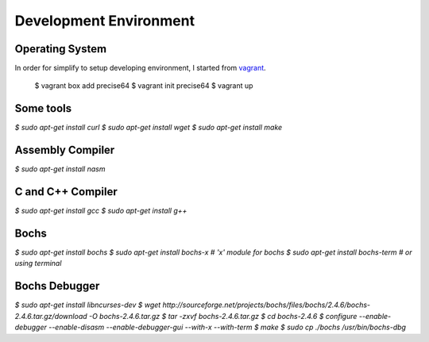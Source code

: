 Development Environment
=======================

Operating System
----------------

In order for simplify to setup developing environment, I started from vagrant_.

   $ vagrant box add precise64
   $ vagrant init precise64
   $ vagrant up


Some tools
----------

`$ sudo apt-get install curl`
`$ sudo apt-get install wget`
`$ sudo apt-get install make`


Assembly Compiler
-----------------

`$ sudo apt-get install nasm`


C and C++ Compiler
------------------

`$ sudo apt-get install gcc`
`$ sudo apt-get install g++`


Bochs
-----

`$ sudo apt-get install bochs`
`$ sudo apt-get install bochs-x    # 'x' module for bochs`
`$ sudo apt-get install bochs-term    # or using terminal`


Bochs Debugger
--------------

`$ sudo apt-get install libncurses-dev`
`$ wget http://sourceforge.net/projects/bochs/files/bochs/2.4.6/bochs-2.4.6.tar.gz/download -O bochs-2.4.6.tar.gz`
`$ tar -zxvf bochs-2.4.6.tar.gz`
`$ cd bochs-2.4.6`
`$ configure --enable-debugger --enable-disasm --enable-debugger-gui --with-x --with-term`
`$ make`
`$ sudo cp ./bochs /usr/bin/bochs-dbg`


.. _vagrant: https://www.vagrantup.com/
